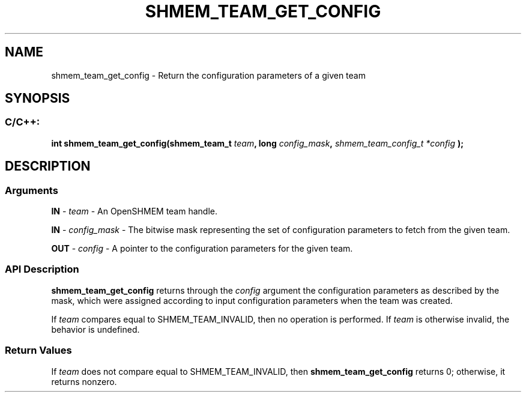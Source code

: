 .TH SHMEM_TEAM_GET_CONFIG 3 "Open Source Software Solutions, Inc." "OpenSHMEM Library Documentation"
./ sectionStart
.SH NAME
shmem_team_get_config \- 
Return the configuration parameters of a given team

./ sectionEnd


./ sectionStart
.SH   SYNOPSIS
./ sectionEnd

./ sectionStart
.SS C/C++:

.B int
.B shmem\_team\_get\_config(shmem_team_t
.IB "team" ,
.B long
.IB "config_mask" ,
.I shmem_team_config_t
.I *config
.B );



./ sectionEnd




./ sectionStart

.SH DESCRIPTION
.SS Arguments
.BR "IN " -
.I team
- An OpenSHMEM team handle.


.BR "IN " -
.I config\_mask
- 
The bitwise mask representing the set of configuration parameters to fetch from the given team.



.BR "OUT " -
.I config
- 
A pointer to the configuration parameters for the given team.
./ sectionEnd


./ sectionStart

.SS API Description

.B shmem\_team\_get\_config
returns through the 
.I config
argument
the configuration parameters as described by the mask, which were assigned according
to input configuration parameters when the team was created.

If 
.I team
compares equal to SHMEM\_TEAM\_INVALID,
then no operation is performed.
If 
.I team
is otherwise invalid, the behavior is undefined.

./ sectionEnd


./ sectionStart

.SS Return Values

If 
.I team
does not compare equal to
SHMEM\_TEAM\_INVALID, then
.B shmem\_team\_get\_config
returns 0;
otherwise, it returns nonzero.

./ sectionEnd




